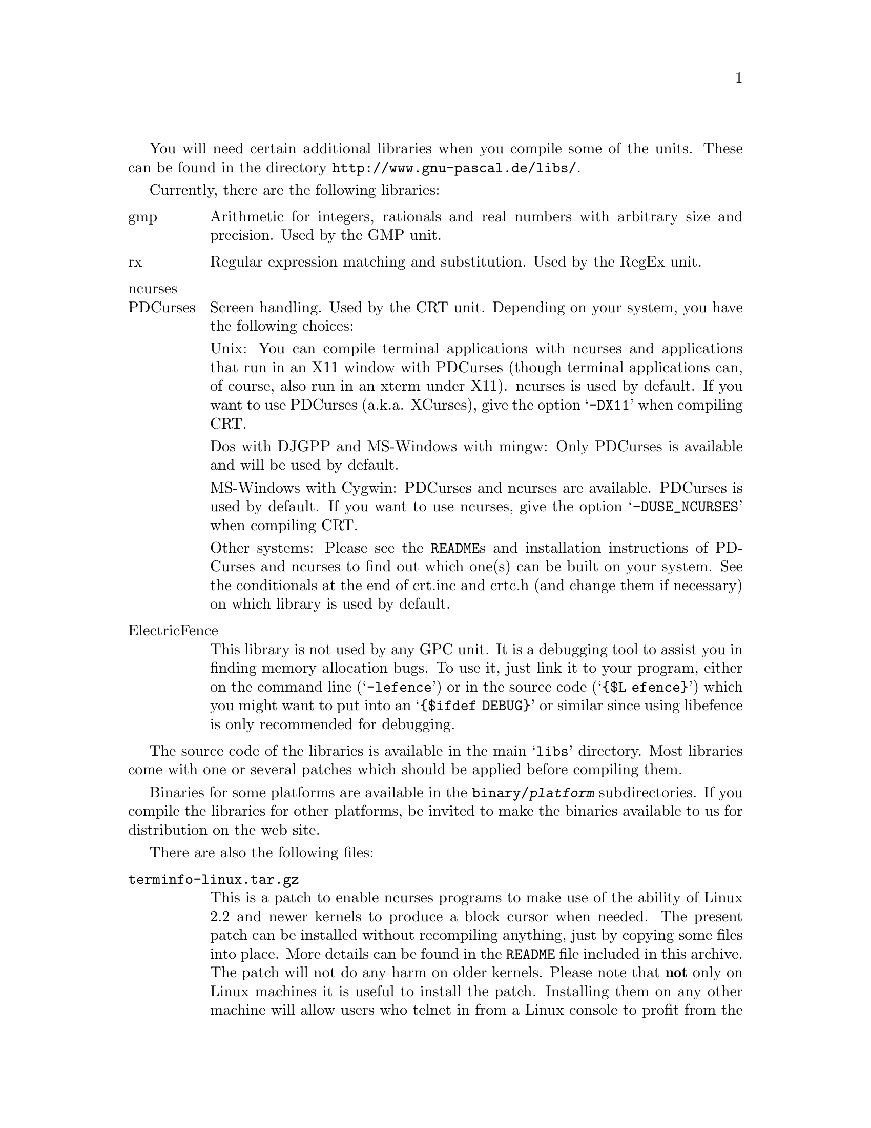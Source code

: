 @c Copyright (C) 1999-2002 Free Software Foundation, Inc.
@c For copying conditions, see the file gpc.texi.
@c This file is part of the GPC Manual.
@c
@c Author: Frank Heckenbach <frank@pascal.gnu.de>
@c
@c Last modification: 2002-05-10 (file up to date)

@ifset LIBSONLY
@settitle README
@node Top
@paragraphindent 0
@end ifset

You will need certain additional libraries when you compile some of
the units. These can be found in the directory
@uref{http://www.gnu-pascal.de/libs/}.

Currently, there are the following libraries:

@table @asis
@item gmp
Arithmetic for integers, rationals and real numbers with
arbitrary size and precision. Used by the GMP unit.

@item rx
Regular expression matching and substitution. Used by the RegEx
unit.

@item ncurses
@itemx PDCurses
Screen handling. Used by the CRT unit. Depending on your system,
you have the following choices:

Unix: You can compile terminal applications with ncurses and
applications that run in an X11 window with PDCurses (though
terminal applications can, of course, also run in an xterm under
X11). ncurses is used by default. If you want to use PDCurses
(a.k.a. XCurses), give the option @samp{-DX11} when compiling CRT.

Dos with DJGPP and MS-Windows with mingw: Only PDCurses is
available and will be used by default.

MS-Windows with Cygwin: PDCurses and ncurses are available.
PDCurses is used by default. If you want to use ncurses, give
the option @samp{-DUSE_NCURSES} when compiling CRT.

Other systems: Please see the @file{README}s and installation
instructions of PDCurses and ncurses to find out which one(s)
can be built on your system. See the conditionals at the end of
crt.inc and crtc.h (and change them if necessary) on which
library is used by default.

@item ElectricFence
This library is not used by any GPC unit. It is a debugging tool to
assist you in finding memory allocation bugs. To use it, just link
it to your program, either on the command line (@samp{-lefence}) or
in the source code (@samp{@{$L efence@}}) which you might want to
put into an @samp{@{$ifdef DEBUG@}} or similar since using libefence
is only recommended for debugging.
@end table

The source code of the libraries is available in the main
@samp{libs} directory. Most libraries come with one or several
patches which should be applied before compiling them.

Binaries for some platforms are available in the
@file{binary/@var{platform}} subdirectories. If you compile the
libraries for other platforms, be invited to make the binaries
available to us for distribution on the web site.

There are also the following files:

@table @file
@item terminfo-linux.tar.gz
This is a patch to enable ncurses programs to make use of the
ability of Linux 2.2 and newer kernels to produce a block cursor
when needed. The present patch can be installed without recompiling
anything, just by copying some files into place. More details can be
found in the @file{README} file included in this archive. The patch
will not do any harm on older kernels. Please note that @strong{not}
only on Linux machines it is useful to install the patch. Installing
them on any other machine will allow users who telnet in from a
Linux console to profit from the block cursor capability. Besides,
some Unix systems have installed older Linux terminfo entries or
none at all, so it's a good thing, anyway, to give them a current
version. The patch is included in the terminfo database of ncurses
5.0, so if you install ncurses 5.0 (source or binary), you don't
need to get the patch separately. But you can install it on a system
with an older ncurses version if you don't feel like upgrading
ncurses altogether.

@item tsort-2.9i.zip
A little utility (extracted from util-linux-2.9i, but not Linux
specific), needed for the configuration of the rx library. You
need it only if you compile rx yourself (and if it's not
already present on your system), not when using a rx binary.
@end table
